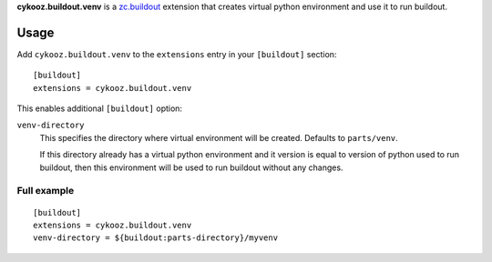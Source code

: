 **cykooz.buildout.venv** is a `zc.buildout`_ extension that creates virtual
python environment and use it to run buildout.

.. _`zc.buildout`: http://pypi.python.org/pypi/zc.buildout

Usage
*****

Add ``cykooz.buildout.venv`` to the ``extensions`` entry in your ``[buildout]``
section::

    [buildout]
    extensions = cykooz.buildout.venv

This enables additional ``[buildout]`` option:

``venv-directory``
  This specifies the directory where virtual environment will be
  created. Defaults to ``parts/venv``.

  If this directory already has a virtual python environment and it
  version is equal to version of python used to run buildout,
  then this environment will be used to run buildout without any changes.

Full example
============
::

    [buildout]
    extensions = cykooz.buildout.venv
    venv-directory = ${buildout:parts-directory}/myvenv
